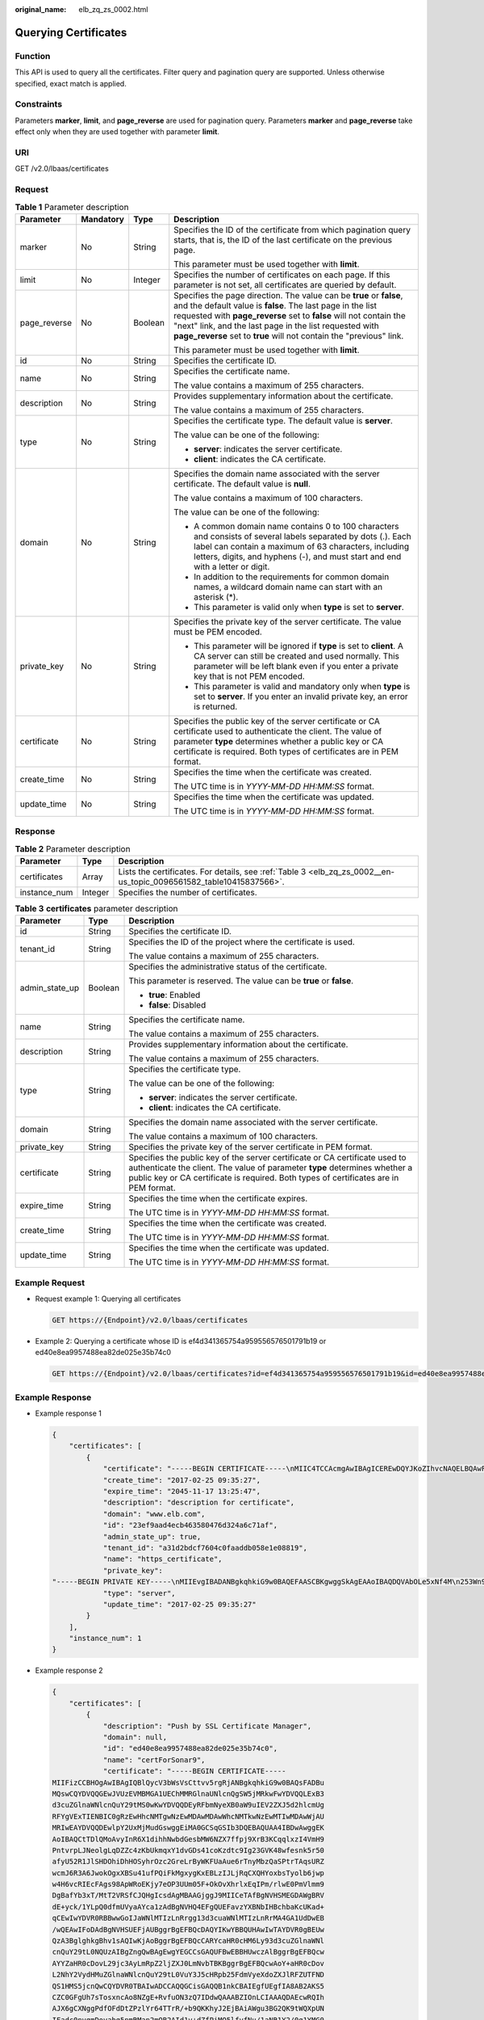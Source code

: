 :original_name: elb_zq_zs_0002.html

.. _elb_zq_zs_0002:

Querying Certificates
=====================

Function
--------

This API is used to query all the certificates. Filter query and pagination query are supported. Unless otherwise specified, exact match is applied.

Constraints
-----------

Parameters **marker**, **limit**, and **page_reverse** are used for pagination query. Parameters **marker** and **page_reverse** take effect only when they are used together with parameter **limit**.

URI
---

GET /v2.0/lbaas/certificates

Request
-------

.. table:: **Table 1** Parameter description

   +-----------------+-----------------+-----------------+--------------------------------------------------------------------------------------------------------------------------------------------------------------------------------------------------------------------------------------------------------------------------------------------------------------------------------------------+
   | Parameter       | Mandatory       | Type            | Description                                                                                                                                                                                                                                                                                                                                |
   +=================+=================+=================+============================================================================================================================================================================================================================================================================================================================================+
   | marker          | No              | String          | Specifies the ID of the certificate from which pagination query starts, that is, the ID of the last certificate on the previous page.                                                                                                                                                                                                      |
   |                 |                 |                 |                                                                                                                                                                                                                                                                                                                                            |
   |                 |                 |                 | This parameter must be used together with **limit**.                                                                                                                                                                                                                                                                                       |
   +-----------------+-----------------+-----------------+--------------------------------------------------------------------------------------------------------------------------------------------------------------------------------------------------------------------------------------------------------------------------------------------------------------------------------------------+
   | limit           | No              | Integer         | Specifies the number of certificates on each page. If this parameter is not set, all certificates are queried by default.                                                                                                                                                                                                                  |
   +-----------------+-----------------+-----------------+--------------------------------------------------------------------------------------------------------------------------------------------------------------------------------------------------------------------------------------------------------------------------------------------------------------------------------------------+
   | page_reverse    | No              | Boolean         | Specifies the page direction. The value can be **true** or **false**, and the default value is **false**. The last page in the list requested with **page_reverse** set to **false** will not contain the "next" link, and the last page in the list requested with **page_reverse** set to **true** will not contain the "previous" link. |
   |                 |                 |                 |                                                                                                                                                                                                                                                                                                                                            |
   |                 |                 |                 | This parameter must be used together with **limit**.                                                                                                                                                                                                                                                                                       |
   +-----------------+-----------------+-----------------+--------------------------------------------------------------------------------------------------------------------------------------------------------------------------------------------------------------------------------------------------------------------------------------------------------------------------------------------+
   | id              | No              | String          | Specifies the certificate ID.                                                                                                                                                                                                                                                                                                              |
   +-----------------+-----------------+-----------------+--------------------------------------------------------------------------------------------------------------------------------------------------------------------------------------------------------------------------------------------------------------------------------------------------------------------------------------------+
   | name            | No              | String          | Specifies the certificate name.                                                                                                                                                                                                                                                                                                            |
   |                 |                 |                 |                                                                                                                                                                                                                                                                                                                                            |
   |                 |                 |                 | The value contains a maximum of 255 characters.                                                                                                                                                                                                                                                                                            |
   +-----------------+-----------------+-----------------+--------------------------------------------------------------------------------------------------------------------------------------------------------------------------------------------------------------------------------------------------------------------------------------------------------------------------------------------+
   | description     | No              | String          | Provides supplementary information about the certificate.                                                                                                                                                                                                                                                                                  |
   |                 |                 |                 |                                                                                                                                                                                                                                                                                                                                            |
   |                 |                 |                 | The value contains a maximum of 255 characters.                                                                                                                                                                                                                                                                                            |
   +-----------------+-----------------+-----------------+--------------------------------------------------------------------------------------------------------------------------------------------------------------------------------------------------------------------------------------------------------------------------------------------------------------------------------------------+
   | type            | No              | String          | Specifies the certificate type. The default value is **server**.                                                                                                                                                                                                                                                                           |
   |                 |                 |                 |                                                                                                                                                                                                                                                                                                                                            |
   |                 |                 |                 | The value can be one of the following:                                                                                                                                                                                                                                                                                                     |
   |                 |                 |                 |                                                                                                                                                                                                                                                                                                                                            |
   |                 |                 |                 | -  **server**: indicates the server certificate.                                                                                                                                                                                                                                                                                           |
   |                 |                 |                 | -  **client**: indicates the CA certificate.                                                                                                                                                                                                                                                                                               |
   +-----------------+-----------------+-----------------+--------------------------------------------------------------------------------------------------------------------------------------------------------------------------------------------------------------------------------------------------------------------------------------------------------------------------------------------+
   | domain          | No              | String          | Specifies the domain name associated with the server certificate. The default value is **null**.                                                                                                                                                                                                                                           |
   |                 |                 |                 |                                                                                                                                                                                                                                                                                                                                            |
   |                 |                 |                 | The value contains a maximum of 100 characters.                                                                                                                                                                                                                                                                                            |
   |                 |                 |                 |                                                                                                                                                                                                                                                                                                                                            |
   |                 |                 |                 | The value can be one of the following:                                                                                                                                                                                                                                                                                                     |
   |                 |                 |                 |                                                                                                                                                                                                                                                                                                                                            |
   |                 |                 |                 | -  A common domain name contains 0 to 100 characters and consists of several labels separated by dots (.). Each label can contain a maximum of 63 characters, including letters, digits, and hyphens (-), and must start and end with a letter or digit.                                                                                   |
   |                 |                 |                 | -  In addition to the requirements for common domain names, a wildcard domain name can start with an asterisk (*).                                                                                                                                                                                                                         |
   |                 |                 |                 | -  This parameter is valid only when **type** is set to **server**.                                                                                                                                                                                                                                                                        |
   +-----------------+-----------------+-----------------+--------------------------------------------------------------------------------------------------------------------------------------------------------------------------------------------------------------------------------------------------------------------------------------------------------------------------------------------+
   | private_key     | No              | String          | Specifies the private key of the server certificate. The value must be PEM encoded.                                                                                                                                                                                                                                                        |
   |                 |                 |                 |                                                                                                                                                                                                                                                                                                                                            |
   |                 |                 |                 | -  This parameter will be ignored if **type** is set to **client**. A CA server can still be created and used normally. This parameter will be left blank even if you enter a private key that is not PEM encoded.                                                                                                                         |
   |                 |                 |                 | -  This parameter is valid and mandatory only when **type** is set to **server**. If you enter an invalid private key, an error is returned.                                                                                                                                                                                               |
   +-----------------+-----------------+-----------------+--------------------------------------------------------------------------------------------------------------------------------------------------------------------------------------------------------------------------------------------------------------------------------------------------------------------------------------------+
   | certificate     | No              | String          | Specifies the public key of the server certificate or CA certificate used to authenticate the client. The value of parameter **type** determines whether a public key or CA certificate is required. Both types of certificates are in PEM format.                                                                                         |
   +-----------------+-----------------+-----------------+--------------------------------------------------------------------------------------------------------------------------------------------------------------------------------------------------------------------------------------------------------------------------------------------------------------------------------------------+
   | create_time     | No              | String          | Specifies the time when the certificate was created.                                                                                                                                                                                                                                                                                       |
   |                 |                 |                 |                                                                                                                                                                                                                                                                                                                                            |
   |                 |                 |                 | The UTC time is in *YYYY-MM-DD HH:MM:SS* format.                                                                                                                                                                                                                                                                                           |
   +-----------------+-----------------+-----------------+--------------------------------------------------------------------------------------------------------------------------------------------------------------------------------------------------------------------------------------------------------------------------------------------------------------------------------------------+
   | update_time     | No              | String          | Specifies the time when the certificate was updated.                                                                                                                                                                                                                                                                                       |
   |                 |                 |                 |                                                                                                                                                                                                                                                                                                                                            |
   |                 |                 |                 | The UTC time is in *YYYY-MM-DD HH:MM:SS* format.                                                                                                                                                                                                                                                                                           |
   +-----------------+-----------------+-----------------+--------------------------------------------------------------------------------------------------------------------------------------------------------------------------------------------------------------------------------------------------------------------------------------------------------------------------------------------+

Response
--------

.. table:: **Table 2** Parameter description

   +--------------+---------+--------------------------------------------------------------------------------------------------------------------+
   | Parameter    | Type    | Description                                                                                                        |
   +==============+=========+====================================================================================================================+
   | certificates | Array   | Lists the certificates. For details, see :ref:`Table 3 <elb_zq_zs_0002__en-us_topic_0096561582_table10415837566>`. |
   +--------------+---------+--------------------------------------------------------------------------------------------------------------------+
   | instance_num | Integer | Specifies the number of certificates.                                                                              |
   +--------------+---------+--------------------------------------------------------------------------------------------------------------------+

.. _elb_zq_zs_0002__en-us_topic_0096561582_table10415837566:

.. table:: **Table 3** **certificates** parameter description

   +-----------------------+-----------------------+----------------------------------------------------------------------------------------------------------------------------------------------------------------------------------------------------------------------------------------------------+
   | Parameter             | Type                  | Description                                                                                                                                                                                                                                        |
   +=======================+=======================+====================================================================================================================================================================================================================================================+
   | id                    | String                | Specifies the certificate ID.                                                                                                                                                                                                                      |
   +-----------------------+-----------------------+----------------------------------------------------------------------------------------------------------------------------------------------------------------------------------------------------------------------------------------------------+
   | tenant_id             | String                | Specifies the ID of the project where the certificate is used.                                                                                                                                                                                     |
   |                       |                       |                                                                                                                                                                                                                                                    |
   |                       |                       | The value contains a maximum of 255 characters.                                                                                                                                                                                                    |
   +-----------------------+-----------------------+----------------------------------------------------------------------------------------------------------------------------------------------------------------------------------------------------------------------------------------------------+
   | admin_state_up        | Boolean               | Specifies the administrative status of the certificate.                                                                                                                                                                                            |
   |                       |                       |                                                                                                                                                                                                                                                    |
   |                       |                       | This parameter is reserved. The value can be **true** or **false**.                                                                                                                                                                                |
   |                       |                       |                                                                                                                                                                                                                                                    |
   |                       |                       | -  **true**: Enabled                                                                                                                                                                                                                               |
   |                       |                       | -  **false**: Disabled                                                                                                                                                                                                                             |
   +-----------------------+-----------------------+----------------------------------------------------------------------------------------------------------------------------------------------------------------------------------------------------------------------------------------------------+
   | name                  | String                | Specifies the certificate name.                                                                                                                                                                                                                    |
   |                       |                       |                                                                                                                                                                                                                                                    |
   |                       |                       | The value contains a maximum of 255 characters.                                                                                                                                                                                                    |
   +-----------------------+-----------------------+----------------------------------------------------------------------------------------------------------------------------------------------------------------------------------------------------------------------------------------------------+
   | description           | String                | Provides supplementary information about the certificate.                                                                                                                                                                                          |
   |                       |                       |                                                                                                                                                                                                                                                    |
   |                       |                       | The value contains a maximum of 255 characters.                                                                                                                                                                                                    |
   +-----------------------+-----------------------+----------------------------------------------------------------------------------------------------------------------------------------------------------------------------------------------------------------------------------------------------+
   | type                  | String                | Specifies the certificate type.                                                                                                                                                                                                                    |
   |                       |                       |                                                                                                                                                                                                                                                    |
   |                       |                       | The value can be one of the following:                                                                                                                                                                                                             |
   |                       |                       |                                                                                                                                                                                                                                                    |
   |                       |                       | -  **server**: indicates the server certificate.                                                                                                                                                                                                   |
   |                       |                       | -  **client**: indicates the CA certificate.                                                                                                                                                                                                       |
   +-----------------------+-----------------------+----------------------------------------------------------------------------------------------------------------------------------------------------------------------------------------------------------------------------------------------------+
   | domain                | String                | Specifies the domain name associated with the server certificate.                                                                                                                                                                                  |
   |                       |                       |                                                                                                                                                                                                                                                    |
   |                       |                       | The value contains a maximum of 100 characters.                                                                                                                                                                                                    |
   +-----------------------+-----------------------+----------------------------------------------------------------------------------------------------------------------------------------------------------------------------------------------------------------------------------------------------+
   | private_key           | String                | Specifies the private key of the server certificate in PEM format.                                                                                                                                                                                 |
   +-----------------------+-----------------------+----------------------------------------------------------------------------------------------------------------------------------------------------------------------------------------------------------------------------------------------------+
   | certificate           | String                | Specifies the public key of the server certificate or CA certificate used to authenticate the client. The value of parameter **type** determines whether a public key or CA certificate is required. Both types of certificates are in PEM format. |
   +-----------------------+-----------------------+----------------------------------------------------------------------------------------------------------------------------------------------------------------------------------------------------------------------------------------------------+
   | expire_time           | String                | Specifies the time when the certificate expires.                                                                                                                                                                                                   |
   |                       |                       |                                                                                                                                                                                                                                                    |
   |                       |                       | The UTC time is in *YYYY-MM-DD HH:MM:SS* format.                                                                                                                                                                                                   |
   +-----------------------+-----------------------+----------------------------------------------------------------------------------------------------------------------------------------------------------------------------------------------------------------------------------------------------+
   | create_time           | String                | Specifies the time when the certificate was created.                                                                                                                                                                                               |
   |                       |                       |                                                                                                                                                                                                                                                    |
   |                       |                       | The UTC time is in *YYYY-MM-DD HH:MM:SS* format.                                                                                                                                                                                                   |
   +-----------------------+-----------------------+----------------------------------------------------------------------------------------------------------------------------------------------------------------------------------------------------------------------------------------------------+
   | update_time           | String                | Specifies the time when the certificate was updated.                                                                                                                                                                                               |
   |                       |                       |                                                                                                                                                                                                                                                    |
   |                       |                       | The UTC time is in *YYYY-MM-DD HH:MM:SS* format.                                                                                                                                                                                                   |
   +-----------------------+-----------------------+----------------------------------------------------------------------------------------------------------------------------------------------------------------------------------------------------------------------------------------------------+

Example Request
---------------

-  Request example 1: Querying all certificates

   .. code-block:: text

      GET https://{Endpoint}/v2.0/lbaas/certificates

-  Example 2: Querying a certificate whose ID is ef4d341365754a959556576501791b19 or ed40e8ea9957488ea82de025e35b74c0

   .. code-block:: text

      GET https://{Endpoint}/v2.0/lbaas/certificates?id=ef4d341365754a959556576501791b19&id=ed40e8ea9957488ea82de025e35b74c0

Example Response
----------------

-  Example response 1

   .. code-block::

      {
          "certificates": [
              {
                  "certificate": "-----BEGIN CERTIFICATE-----\nMIIC4TCCAcmgAwIBAgICEREwDQYJKoZIhvcNAQELBQAwFzEVMBMGA1UEAxMMTXlD\nb21wYW55IENBMB4XDTE4MDcwMjEzMjU0N1oXDTQ1MTExNzEzMjU0N1owFDESMBAG\nA1UEAwwJbG9jYWxob3N0MIIBIjANBgkqhkiG9w0BAQEFAAOCAQ8AMIIBCgKCAQEA\n0FQGzi3ucTX+DNud1p/b4XVM6I3rY7+Cfge5GMLDIUXIHXCfCgp19Z3807yNpLF5\nU0NqPQZKUrZz3rQeLN9mYiUTJZPutYlFDDbB8CtlgV+eyU9yYJslWx/Bm5kWNPh9\n7B9Yu9pbp2u6zDA99IC4ekKD93KuzxlnLmSle4Y3dbYwk0LpMDL6lfCHKt/W7jaS\nIAzlsxD+QM6l7QjhWJ+kUx+UkboOISjTe7E9XmDLJR7u8LRAQylYKy4zgnv1tn/K\ny09cxLKAFtgoZWQD2FAZJf9F7k1kYNwqITz3CPlLZUUn7yw3nkOOtLMI28IEv0Wy\nYd7CMJQkS1NPJBKNOGfR/wIDAQABozowODAhBgNVHREEGjAYggpkb21haW4uY29t\nhwQKuUvJhwR/AAABMBMGA1UdJQQMMAoGCCsGAQUFBwMBMA0GCSqGSIb3DQEBCwUA\nA4IBAQA8lMQJxaTey7EjXtRLSVlEAMftAQPG6jijNQuvIBQYUDauDT4W2XUZ5wAn\njiOyQ83va672K1G9s8n6xlH+xwwdSNnozaKzC87vwSeZKIOdl9I5I98TGKI6OoDa\nezmzCwQYtHBMVQ4c7Ml8554Ft1mWSt4dMAK2rzNYjvPRLYlzp1HMnI6hkjPk4PCZ\nwKnha0dlScati9CCt3UzXSNJOSLalKdHErH08Iqd+1BchScxCfk0xNITn1HZZGmI\n+vbmunok3A2lucI14rnsrcbkGYqxGikySN6B2cRLBDK4Y3wChiW6NVYtVqcx5/mZ\niYsGDVN+9QBd0eYUHce+77s96i3I\n-----END CERTIFICATE-----",
                  "create_time": "2017-02-25 09:35:27",
                  "expire_time": "2045-11-17 13:25:47",
                  "description": "description for certificate",
                  "domain": "www.elb.com",
                  "id": "23ef9aad4ecb463580476d324a6c71af",
                  "admin_state_up": true,
                  "tenant_id": "a31d2bdcf7604c0faaddb058e1e08819",
                  "name": "https_certificate",
                  "private_key":
      "-----BEGIN PRIVATE KEY-----\nMIIEvgIBADANBgkqhkiG9w0BAQEFAASCBKgwggSkAgEAAoIBAQDQVAbOLe5xNf4M\n253Wn9vhdUzojetjv4J+B7kYwsMhRcgdcJ8KCnX1nfzTvI2ksXlTQ2o9BkpStnPe\ntB4s32ZiJRMlk+61iUUMNsHwK2WBX57JT3JgmyVbH8GbmRY0+H3sH1i72luna7rM\nMD30gLh6QoP3cq7PGWcuZKV7hjd1tjCTQukwMvqV8Icq39buNpIgDOWzEP5AzqXt\nCOFYn6RTH5SRug4hKNN7sT1eYMslHu7wtEBDKVgrLjOCe/W2f8rLT1zEsoAW2Chl\nZAPYUBkl/0XuTWRg3CohPPcI+UtlRSfvLDeeQ460swjbwgS/RbJh3sIwlCRLU08k\nEo04Z9H/AgMBAAECggEAEIeaQqHCWZk/HyYN0Am/GJSGFa2tD60SXY2fUieh8/Hl\nfvCArftGgMaYWPSNCJRMXB7tPwpQu19esjz4Z/cR2Je4fTLPrffGUsHFgZjv5OQB\nZVe4a5Hj1OcgJYhwCqPs2d9i2wToYNBbcfgh8lSETq8YaXngBO6vES9LMhHkNKKr\nciu9YkInNEHu6uRJ5g/eGGX3KQynTvVIhnOVGAJvjTXcoU6fm7gYdHAD6jk9lc9M\nEGpfYI6AdHIwFZcT/RNAxhP82lg2gUJSgAu66FfDjMwQXKbafKdP3zq4Up8a7Ale\nkrguPtfV1vWklg+bUFhgGaiAEYTpAUN9t2DVIiijgQKBgQDnYMMsaF0r557CM1CT\nXUqgCZo8MKeV2jf2drlxRRwRl33SksQbzAQ/qrLdT7GP3sCGqvkxWY2FPdFYf8kx\nGcCeZPcIeZYCQAM41pjtsaM8tVbLWVR8UtGBuQoPSph7JNF3Tm/JH/fbwjpjP7dt\nJ7n8EzkRUNE6aIMHOFEeych/PQKBgQDmf1bMogx63rTcwQ0PEZ9Vt7mTgKYK4aLr\niWgTWHXPZxUQaYhpjXo6+lMI6DpExiDgBAkMzJGIvS7yQiYWU+wthAr9urbWYdGZ\nlS6VjoTkF6r7VZoILXX0fbuXh6lm8K8IQRfBpJff56p9phMwaBpDNDrfpHB5utBU\nxs40yIdp6wKBgQC69Cp/xUwTX7GdxQzEJctYiKnBHKcspAg38zJf3bGSXU/jR4eB\n1lVQhELGI9CbKSdzKM71GyEImix/T7FnJSHIWlho1qVo6AQyduNWnAQD15pr8KAd\nXGXAZZ1FQcb3KYa+2fflERmazdOTwjYZ0tGqZnXkEeMdSLkmqlCRigWhGQKBgDak\n/735uP20KKqhNehZpC2dJei7OiIgRhCS/dKASUXHSW4fptBnUxACYocdDxtY4Vha\nfI7FPMdvGl8ioYbvlHFh+X0Xs9r1S8yeWnHoXMb6eXWmYKMJrAoveLa+2cFm1Agf\n7nLhA4R4lqm9IpV6SKegDUkR4fxp9pPyodZPqBLLAoGBAJkD4wHW54Pwd4Ctfk9o\njHjWB7pQlUYpTZO9dm+4fpCMn9Okf43AE2yAOaAP94GdzdDJkxfciXKcsYr9IIuk\nfaoXgjKR7p1zERiWZuFF63SB4aiyX1H7IX0MwHDZQO38a5gZaOm/BUlGKMWXzuEd\n3fy+1rCUwzOp9LSjtJYf4ege\n-----END PRIVATE KEY-----",
                  "type": "server",
                  "update_time": "2017-02-25 09:35:27"
              }
          ],
          "instance_num": 1
      }

-  Example response 2

   .. code-block::

      {
          "certificates": [
              {
                  "description": "Push by SSL Certificate Manager",
                  "domain": null,
                  "id": "ed40e8ea9957488ea82de025e35b74c0",
                  "name": "certForSonar9",
                  "certificate": "-----BEGIN CERTIFICATE-----
      MIIFizCCBHOgAwIBAgIQBlQycV3bWsVsCttvv5rgRjANBgkqhkiG9w0BAQsFADBu
      MQswCQYDVQQGEwJVUzEVMBMGA1UEChMMRGlnaUNlcnQgSW5jMRkwFwYDVQQLExB3
      d3cuZGlnaWNlcnQuY29tMS0wKwYDVQQDEyRFbmNyeXB0aW9uIEV2ZXJ5d2hlcmUg
      RFYgVExTIENBIC0gRzEwHhcNMTgwNzEwMDAwMDAwWhcNMTkwNzEwMTIwMDAwWjAU
      MRIwEAYDVQQDEwlpY2UxMjMudGswggEiMA0GCSqGSIb3DQEBAQUAA4IBDwAwggEK
      AoIBAQCtTDlQMoAvyInR6X1dihhNwbdGesbMW6NZX7ffpj9XrB3KCqqlxzI4VmH9
      PntvrpLJNeolgLqDZZc4zKbUkmqxY1dvGDs41coKzdtc9Ig23GVK48wfesnk5r50
      afyU52R1JlSHDOhiDhHOSyhrOzc2GreLrByWKFUaAue6rTnyMbzQaSPtrTAqsURZ
      wcmJ6R3A6JwokOgxXBSu41ufPQiFkMgxygKxEBLzIJLjRqCXQHYoxbsTyolb6jwp
      w4H6vcRIEcFAgs98ApWRoEKjy7eOP3UUm05F+OkOvXhrlxEqIPm/rlwE0PmVlmm9
      DgBafYb3xT/MtT2VRSfCJQHgIcsdAgMBAAGjggJ9MIICeTAfBgNVHSMEGDAWgBRV
      dE+yck/1YLpQ0dfmUVyaAYca1zAdBgNVHQ4EFgQUEFavzYXBNbIHBchbaKcUKad+
      qCEwIwYDVR0RBBwwGoIJaWNlMTIzLnRrgg13d3cuaWNlMTIzLnRrMA4GA1UdDwEB
      /wQEAwIFoDAdBgNVHSUEFjAUBggrBgEFBQcDAQYIKwYBBQUHAwIwTAYDVR0gBEUw
      QzA3BglghkgBhv1sAQIwKjAoBggrBgEFBQcCARYcaHR0cHM6Ly93d3cuZGlnaWNl
      cnQuY29tL0NQUzAIBgZngQwBAgEwgYEGCCsGAQUFBwEBBHUwczAlBggrBgEFBQcw
      AYYZaHR0cDovL29jc3AyLmRpZ2ljZXJ0LmNvbTBKBggrBgEFBQcwAoY+aHR0cDov
      L2NhY2VydHMuZGlnaWNlcnQuY29tL0VuY3J5cHRpb25FdmVyeXdoZXJlRFZUTFND
      QS1HMS5jcnQwCQYDVR0TBAIwADCCAQQGCisGAQQB1nkCBAIEgfUEgfIA8AB2AKS5
      CZC0GFgUh7sTosxncAo8NZgE+RvfuON3zQ7IDdwQAAABZIOnLCIAAAQDAEcwRQIh
      AJX6gCXNggPdfOFdDtZPzlYr64TTrR/+b9QKKhyJ2EjBAiAWgu3BG2QK9tWQXpUN
      IFadc0nvqmDovabg5nmRMan2mQB2AId1v+dZfPiMQ5lfvfNu/1aNR1Y2/0q1YMG0
      6v9eoIMPAAABZIOnLQEAAAQDAEcwRQIhAJVRe/7n88dD6KdhNrd4LdFjGARQNmta
      Y/K2dFDOXPSfAiBOLrWW8unHOL25RWHJU7Ost3XkNhQYtrLDJrnzo/9kZzANBgkq
      hkiG9w0BAQsFAAOCAQEAeqtX9cHmj4OnNAk0IGmF3nKS/u/UgGsY4EJfXwQY2bTZ
      PCkqxQOA6HEx59vJ+UilTojrNDi0WskRm/8SKBHtmRwzwX3ile8KiR6fFfQhPUtV
      XHZcTfAFo47c7axqon8vumMlEv1PxVImivQ446K7z3kGm34dhMYxS4Gz2gTl8IKt
      90OegejuhbAs5Wlvp1BK8HlYIb5+mw+cgkUC9KTALs5qVbWzogb0bS20KaYarGcu
      otcZAOMeJdBFWnpzhr1fxmjaNY4u4hrgPZSTU/iBjdHapoza3zAFfxysmGYqs9dR
      jFyxZeR4scz8GqSTFviNdH9jvtDJkdAC5hfMaB811Q==
      -----END CERTIFICATE-----
      -----BEGIN CERTIFICATE-----
      MIIEqjCCA5KgAwIBAgIQAnmsRYvBskWr+YBTzSybsTANBgkqhkiG9w0BAQsFADBh
      MQswCQYDVQQGEwJVUzEVMBMGA1UEChMMRGlnaUNlcnQgSW5jMRkwFwYDVQQLExB3
      d3cuZGlnaWNlcnQuY29tMSAwHgYDVQQDExdEaWdpQ2VydCBHbG9iYWwgUm9vdCBD
      QTAeFw0xNzExMjcxMjQ2MTBaFw0yNzExMjcxMjQ2MTBaMG4xCzAJBgNVBAYTAlVT
      MRUwEwYDVQQKEwxEaWdpQ2VydCBJbmMxGTAXBgNVBAsTEHd3dy5kaWdpY2VydC5j
      b20xLTArBgNVBAMTJEVuY3J5cHRpb24gRXZlcnl3aGVyZSBEViBUTFMgQ0EgLSBH
      MTCCASIwDQYJKoZIhvcNAQEBBQADggEPADCCAQoCggEBALPeP6wkab41dyQh6mKc
      oHqt3jRIxW5MDvf9QyiOR7VfFwK656es0UFiIb74N9pRntzF1UgYzDGu3ppZVMdo
      lbxhm6dWS9OK/lFehKNT0OYI9aqk6F+U7cA6jxSC+iDBPXwdF4rs3KRyp3aQn6pj
      pp1yr7IB6Y4zv72Ee/PlZ/6rK6InC6WpK0nPVOYR7n9iDuPe1E4IxUMBH/T33+3h
      yuH3dvfgiWUOUkjdpMbyxX+XNle5uEIiyBsi4IvbcTCh8ruifCIi5mDXkZrnMT8n
      wfYCV6v6kDdXkbgGRLKsR4pucbJtbKqIkUGxuZI2t7pfewKRc5nWecvDBZf3+p1M
      pA8CAwEAAaOCAU8wggFLMB0GA1UdDgQWBBRVdE+yck/1YLpQ0dfmUVyaAYca1zAf
      BgNVHSMEGDAWgBQD3lA1VtFMu2bwo+IbG8OXsj3RVTAOBgNVHQ8BAf8EBAMCAYYw
      HQYDVR0lBBYwFAYIKwYBBQUHAwEGCCsGAQUFBwMCMBIGA1UdEwEB/wQIMAYBAf8C
      AQAwNAYIKwYBBQUHAQEEKDAmMCQGCCsGAQUFBzABhhhodHRwOi8vb2NzcC5kaWdp
      Y2VydC5jb20wQgYDVR0fBDswOTA3oDWgM4YxaHR0cDovL2NybDMuZGlnaWNlcnQu
      Y29tL0RpZ2lDZXJ0R2xvYmFsUm9vdENBLmNybDBMBgNVHSAERTBDMDcGCWCGSAGG
      /WwBAjAqMCgGCCsGAQUFBwIBFhxodHRwczovL3d3dy5kaWdpY2VydC5jb20vQ1BT
      MAgGBmeBDAECATANBgkqhkiG9w0BAQsFAAOCAQEAK3Gp6/aGq7aBZsxf/oQ+TD/B
      SwW3AU4ETK+GQf2kFzYZkby5SFrHdPomunx2HBzViUchGoofGgg7gHW0W3MlQAXW
      M0r5LUvStcr82QDWYNPaUy4taCQmyaJ+VB+6wxHstSigOlSNF2a6vg4rgexixeiV
      4YSB03Yqp2t3TeZHM9ESfkus74nQyW7pRGezj+TC44xCagCQQOzzNmzEAP2SnCrJ
      sNE2DpRVMnL8J6xBRdjmOsC3N6cQuKuRXbzByVBjCqAA8t1L0I+9wXJerLPyErjy
      rMKWaBFLmfK/AHNF4ZihwPGOc7w6UHczBZXH5RFzJNnww+WnKuTPI0HfnVH8lg==
      -----END CERTIFICATE-----",
                  "type": "server",
                  "create_time": "2019-03-03 16:32:30",
                  "private_key": "-----BEGIN RSA PRIVATE KEY-----
      MIIEpQIBAAKCAQEArUw5UDKAL8iJ0el9XYoYTcG3RnrGzFujWV+336Y/V6wdygqq
      pccyOFZh/T57b66SyTXqJYC6g2WXOMym1JJqsWNXbxg7ONXKCs3bXPSINtxlSuPM
      H3rJ5Oa+dGn8lOdkdSZUhwzoYg4Rzksoazs3Nhq3i6wclihVGgLnuq058jG80Gkj
      7a0wKrFEWcHJiekdwOicKJDoMVwUruNbnz0IhZDIMcoCsRAS8yCS40agl0B2KMW7
      E8qJW+o8KcOB+r3ESBHBQILPfAKVkaBCo8u3jj91FJtORfjpDr14a5cRKiD5v65c
      BND5lZZpvQ4AWn2G98U/zLU9lUUnwiUB4CHLHQIDAQABAoIBAGs5rISompP2OwA8
      virwVRVXdPUQ5oxvbuTPys+A59RxVIU8kFW+qJ4fJMYysOFrXLtOtq+5tK20YBru
      1ZLVfVqAowrELXB/J2ID+WTMkLORLsNlq1kW+nC9LL6PDY98lLW/n7FoFSkGl5HT
      AxFGNGUvpr2vIojuL6nGfmcM47uscJ9aP6IJxr4p70dhPVjZBdnMnXYwRkB3dZt/
      E0B/p8J5i3oo5Rucv4DOfB+01wXGAVyx5/zce+NZdhyrivkj3hHV55SxGhVWzWhj
      a3dAlbpKwYgfILj0inRdJYmIjBdbGb2HFix7+ncBg8B2oerJXC6/fANwRGu5/LZU
      5xuPVWkCgYEA6an8TY1unIGLYL5aBJ16Tx4usqMyTXr/T4zkQyftRPMt+ZuxVQHl
      GHsg7XvLFNd04MBZXtkZXaYVcpOm7OUYcl0i9ZAkWXXoXcBtn1Oom3gz/7RjAUnp
      k+myvxCUSQ2JSz4u3QBtyPVyYNyBFXrKqdKfcYyG85+yQVHBNMVrdvMCgYEAvd0C
      hFpm83ha+VQp+9XN1DYZNUyqhibj/E3X9jAn+gDbzlKxw/D9en2RIlQYUrl8+il8
      QKk4cfOxJYStQfxptz8QBPVeLajDN67zJ0Rk8AB50HHHcNSU8uFkaO8KxsyVjbLS
      +JltqfJAEraXLinbp1Fxcg9DsQdMd6cw2DmrWa8CgYEA1UjJOUzo80i4HYWDC4Vn
      OEK3o22do+WqmEVlsfsG9BH5HEdGVe7V3EO/6aY+1/ZXBDPvH8mRAs9v8lbeXow7
      hWCIYZfB5jre8HyOU4l8dPUCmdxhJrL913rRIuASSqBlet32ztnuXCnWzp1X4nBj
      /yF3UqFQKZ7SihcDAZVWo4sCgYEAj7al/BcNzIcynX2mldhdh583b4/Ll+YCNm2Z
      5eDHscZKmx8fLcjRpZE8dXagPqXmwtj6E1vDvQWP9m06VDNCthFHB+nO0tLmidSk
      evmbScuiaTRmmbJf2IThY0hlqNsc7PgKF2DTkIstEr0hLDFE8Z6FN6f0PiDfMcbd
      Ax6L5EMCgYEA0+qhuQftKQkGdbXX9r3H8N0TVh27ByfL3kKVYy0dUJMvsOAq6d97
      8mEhYhrYt88f1sFsPM7G09XpCcBXwiKxw8+CDt9auD4r1snBnILpqMPmanF4UDXH
      L7s+4it+nIQy24P6g1PihtzsM+HD2UCErBiYUJdRK8Q9GGHdZojFk9Y=
      -----END RSA PRIVATE KEY-----
      ",
                  "update_time": "2019-03-03 16:32:30",
                  "admin_state_up": true,
                  "tenant_id": "601240b9c5c94059b63d484c92cfe308",
                  "expire_time": "2019-07-10 12:00:00"
              },
              {
                  "description": null,
                  "domain": "www.elb.com",
                  "id": "ef4d341365754a959556576501791b19",
                  "name": "certificate_28b824c8bbee419992fb7974b2911c72",
                  "certificate": "-----BEGIN CERTIFICATE-----
      MIIDpTCCAo2gAwIBAgIJAKdmmOBYnFvoMA0GCSqGSIb3DQEBCwUAMGkxCzAJBgNV
      BAYTAnh4MQswCQYDVQQIDAJ4eDELMAkGA1UEBwwCeHgxCzAJBgNVBAoMAnh4MQsw
      CQYDVQQLDAJ4eDELMAkGA1UEAwwCeHgxGTAXBgkqhkiG9w0BCQEWCnh4QDE2My5j
      b20wHhcNMTcxMjA0MDM0MjQ5WhcNMjAxMjAzMDM0MjQ5WjBpMQswCQYDVQQGEwJ4
      eDELMAkGA1UECAwCeHgxCzAJBgNVBAcMAnh4MQswCQYDVQQKDAJ4eDELMAkGA1UE
      CwwCeHgxCzAJBgNVBAMMAnh4MRkwFwYJKoZIhvcNAQkBFgp4eEAxNjMuY29tMIIB
      IjANBgkqhkiG9w0BAQEFAAOCAQ8AMIIBCgKCAQEAwZ5UJULAjWr7p6FVwGRQRjFN
      2s8tZ/6LC3X82fajpVsYqF1xqEuUDndDXVD09E4u83MS6HO6a3bIVQDp6/klnYld
      iE6Vp8HH5BSKaCWKVg8lGWg1UM9wZFnlryi14KgmpIFmcu9nA8yV/6MZAe6RSDmb
      3iyNBmiZ8aZhGw2pI1YwR+15MVqFFGB+7ExkziROi7L8CFCyCezK2/oOOvQsH1dz
      Q8z1JXWdg8/9Zx7Ktvgwu5PQM3cJtSHX6iBPOkMU8Z8TugLlTqQXKZOEgwajwvQ5
      mf2DPkVgM08XAgaLJcLigwD513koAdtJd5v+9irw+5LAuO3JclqwTvwy7u/YwwID
      AQABo1AwTjAdBgNVHQ4EFgQUo5A2tIu+bcUfvGTD7wmEkhXKFjcwHwYDVR0jBBgw
      FoAUo5A2tIu+bcUfvGTD7wmEkhXKFjcwDAYDVR0TBAUwAwEB/zANBgkqhkiG9w0B
      AQsFAAOCAQEAWJ2rS6Mvlqk3GfEpboezx2J3X7l1z8Sxoqg6ntwB+rezvK3mc9H0
      83qcVeUcoH+0A0lSHyFN4FvRQL6X1hEheHarYwJK4agb231vb5erasuGO463eYEG
      r4SfTuOm7SyiV2xxbaBKrXJtpBp4WLL/s+LF+nklKjaOxkmxUX0sM4CTA7uFJypY
      c8Tdr8lDDNqoUtMD8BrUCJi+7lmMXRcC3Qi3oZJW76ja+kZA5mKVFPd1ATih8TbA
      i34R7EQDtFeiSvBdeKRsPp8c0KT8H1B4lXNkkCQs2WX5p4lm99+ZtLD4glw8x6Ic
      i1YhgnQbn5E0hz55OLu5jvOkKQjPCW+8Kg==
      -----END CERTIFICATE-----",
                  "type": "server",
                  "create_time": "2018-09-28 03:00:47",
                  "private_key": "-----BEGIN RSA PRIVATE KEY-----
      MIIEowIBAAKCAQEAwZ5UJULAjWr7p6FVwGRQRjFN2s8tZ/6LC3X82fajpVsYqF1x
      qEuUDndDXVD09E4u83MS6HO6a3bIVQDp6/klnYldiE6Vp8HH5BSKaCWKVg8lGWg1
      UM9wZFnlryi14KgmpIFmcu9nA8yV/6MZAe6RSDmb3iyNBmiZ8aZhGw2pI1YwR+15
      MVqFFGB+7ExkziROi7L8CFCyCezK2/oOOvQsH1dzQ8z1JXWdg8/9Zx7Ktvgwu5PQ
      M3cJtSHX6iBPOkMU8Z8TugLlTqQXKZOEgwajwvQ5mf2DPkVgM08XAgaLJcLigwD5
      13koAdtJd5v+9irw+5LAuO3JclqwTvwy7u/YwwIDAQABAoIBACU9S5fjD9/jTMXA
      DRs08A+gGgZUxLn0xk+NAPX3LyB1tfdkCaFB8BccLzO6h3KZuwQOBPv6jkdvEDbx
      Nwyw3eA/9GJsIvKiHc0rejdvyPymaw9I8MA7NbXHaJrY7KpqDQyk6sx+aUTcy5jg
      iMXLWdwXYHhJ/1HVOo603oZyiS6HZeYU089NDUcX+1SJi3e5Ke0gPVXEqCq1O11/
      rh24bMxnwZo4PKBWdcMBN5Zf/4ij9vrZE+fFzW7vGBO48A5lvZxWU2U5t/OZQRtN
      1uLOHmMFa0FIF2aWbTVfwdUWAFsvAOkHj9VV8BXOUwKOUuEktdkfAlvrxmsFrO/H
      yDeYYPkCgYEA/S55CBbR0sMXpSZ56uRn8JHApZJhgkgvYr+FqDlJq/e92nAzf01P
      RoEBUajwrnf1ycevN/SDfbtWzq2XJGqhWdJmtpO16b7KBsC6BdRcH6dnOYh31jgA
      vABMIP3wzI4zSVTyxRE8LDuboytF1mSCeV5tHYPQTZNwrplDnLQhywcCgYEAw8Yc
      Uk/eiFr3hfH/ZohMfV5p82Qp7DNIGRzw8YtVG/3+vNXrAXW1VhugNhQY6L+zLtJC
      aKn84ooup0m3YCg0hvINqJuvzfsuzQgtjTXyaE0cEwsjUusOmiuj09vVx/3U7siK
      Hdjd2ICPCvQ6Q8tdi8jV320gMs05AtaBkZdsiWUCgYEAtLw4Kk4f+xTKDFsrLUNf
      75wcqhWVBiwBp7yQ7UX4EYsJPKZcHMRTk0EEcAbpyaJZE3I44vjp5ReXIHNLMfPs
      uvI34J4Rfot0LN3n7cFrAi2+wpNo+MOBwrNzpRmijGP2uKKrq4JiMjFbKV/6utGF
      Up7VxfwS904JYpqGaZctiIECgYA1A6nZtF0riY6ry/uAdXpZHL8ONNqRZtWoT0kD
      79otSVu5ISiRbaGcXsDExC52oKrSDAgFtbqQUiEOFg09UcXfoR6HwRkba2CiDwve
      yHQLQI5Qrdxz8Mk0gIrNrSM4FAmcW9vi9z4kCbQyoC5C+4gqeUlJRpDIkQBWP2Y4
      2ct/bQKBgHv8qCsQTZphOxc31BJPa2xVhuv18cEU3XLUrVfUZ/1f43JhLp7gynS2
      ep++LKUi9D0VGXY8bqvfJjbECoCeu85vl8NpCXwe/LoVoIn+7KaVIZMwqoGMfgNl
      nEqm7HWkNxHhf8A6En/IjleuddS1sf9e/x+TJN1Xhnt9W6pe7Fk1
      -----END RSA PRIVATE KEY-----",
                  "update_time": "2018-09-28 03:00:47",
                  "admin_state_up": true,
                  "tenant_id": "601240b9c5c94059b63d484c92cfe308",
                  "expire_time": "2020-12-03 03:42:49"
              }
          ],
          "instance_num": 2
      }

Status Code
-----------

For details, see :ref:`Status Codes <elb_gc_1102>`.
